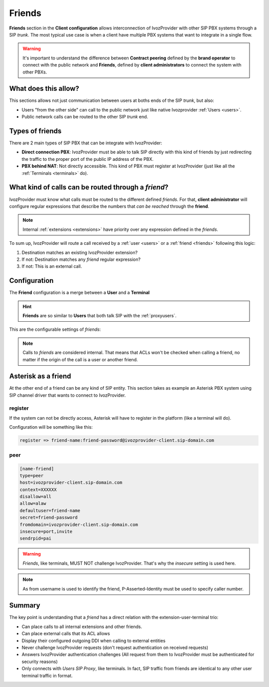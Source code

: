 #######
Friends
#######

**Friends** section in the **Client configuration** allows interconnection of
IvozProvider with other SIP PBX systems through a SIP *trunk*. The most typical
use case is when a client have multiple PBX systems that want to integrate in
a single flow.

.. warning:: It's important to understand the difference between **Contract peering**
             defined by the **brand operator** to connect with the public network
             and **Friends**, defined by **client administrators** to connect the
             system with other PBXs.

What does this allow?
=====================

This sections allows not just communication between users at boths ends of the
SIP *trunk*, but also:

- Users "from the other side" can call to the public network just like native
  Ivozprovider :ref:`Users <users>`.

- Public network calls can be routed to the other SIP *trunk* end.

Types of friends
================

There are 2 main types of SIP PBX that can be integrate with IvozProvider:

- **Direct connection PBX**: IvozProvider must be able to talk SIP directly with
  this kind of friends by just redirecting the traffic to the proper port of
  the public IP address of the PBX.

- **PBX behind NAT**: Not directly accessible. This kind of PBX must register at
  IvozProvider (just like all the :ref:`Terminals <terminals>` do).


What kind of calls can be routed through a *friend*?
====================================================

IvozProvider must know what calls must be routed to the different defined *friends*.
For that, **client administrator** will configure regular expressions that
describe the numbers that *can be reached* through the **friend**.

.. note:: Internal :ref:`extensions <extensions>` have priority over any expression
          defined in the *friends*.

To sum up, IvozProvider will route a call received by a :ref:`user <users>` or
a :ref:`friend <friends>` following this logic:

1. Destination matches an existing IvozProvider extension?

2. If not: Destination matches any *friend* regular expression?

3. If not: This is an external call.

Configuration
=============

The **Friend** configuration is a merge between a **User** and a **Terminal**

.. hint:: **Friends** are so similar to **Users** that both talk SIP with the
          :ref:`proxyusers`.

This are the configurable settings of *friends*:

.. glossary::

    Name
        Name of the **friend**, like in **Terminals**. This will also be used
        in SIP messages (sent **From User**).

    Description
        Optional. Extra information for this **friend**.

    Priority
        Used to solve conflicts while routing calls through **friends**.
        If a call destination **matches** more than one friend regular expression
        the call will be routed through the friend with **less priority value**.

    Password
        When the *friend* send requests, IvozProvider will authenticate it using
        this password. Like in terminals **using password IS A MUST**.

    Direct connection
        If you choose 'Yes' here, you'll have to fill the protocol, address and
        port where this *friend* can be contacted.

    Call ACL
        Similar to :ref:`internal users <users>`, friends can place internal
        client calls without restriction (including Extension or other Friends).
        When calling to external numbers, this ACL will be checked if set.

    Fallback Outgoing DDI
        External calls from this *friend* will be presented with this DDI, **unless
        the source presented by friend is a DDI that exists in DDIs section**.

    Country and Area code
        Used for number transformation from and to this friend.

    Allowed codecs
        Like a terminal, *friends* will talk the selected codec.

    From domain
        Request from IvozProvider to this friend will include this domain in
        the From header.

    DDI In
        If set to 'Yes', use endpoint username in R-URI when calling this friend. If set to 'No', use called
        number instead.

.. note:: Calls to *friends* are considered internal. That means that ACLs won't
          be checked when calling a friend, no matter if the origin of the call
          is a user or another friend.

Asterisk as a friend
====================

At the other end of a friend can be any kind of SIP entity. This section takes
as example an Asterisk PBX system using SIP channel driver that wants to connect
to IvozProvider.

register
--------

If the system can not be directly access, Asterisk will have to register in the
platform (like a terminal will do).

Configuration will be something like this:

.. code-block:: none

    register => friend-name:friend-password@ivozprovider-client.sip-domain.com

peer
----

.. code-block:: none

    [name-friend]
    type=peer
    host=ivozprovider-client.sip-domain.com
    context=XXXXXX
    disallow=all
    allow=alaw
    defaultuser=friend-name
    secret=friend-password
    fromdomain=ivozprovider-client.sip-domain.com
    insecure=port,invite
    sendrpid=pai

.. warning:: *Friends*, like terminals, MUST NOT challenge IvozProvider. That's
             why the *insecure* setting is used here.

.. note:: As from username is used to identify the friend, P-Asserted-Identity must be used to specify caller number.

Summary
=======

The key point is understanding that a *friend* has a direct relation with the
extension-user-terminal trio:

- Can place calls to all internal extensions and other friends.

- Can place external calls that its ACL allows

- Display their configured outgoing DDI when calling to external entities

- Never challenge IvozProvider requests (don't request authentication on received requests)

- Answers IvozProvider authentication challenges (All request from them to
  IvozProvider must be authenticated for security reasons)

- Only connects with *Users SIP Proxy*, like terminals. In fact, SIP traffic from
  friends are identical to any other user terminal traffic in format.
